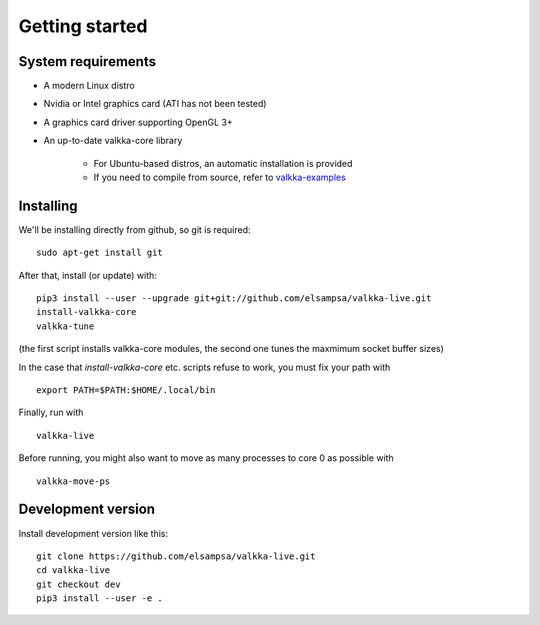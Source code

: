 
.. _started:

Getting started
===============


System requirements
-------------------

- A modern Linux distro
- Nvidia or Intel graphics card (ATI has not been tested)
- A graphics card driver supporting OpenGL 3+
- An up-to-date valkka-core library
    
    - For Ubuntu-based distros, an automatic installation is provided
    - If you need to compile from source, refer to `valkka-examples <https://elsampsa.github.io/valkka-examples/_build/html/index.html>`_


Installing
----------

We'll be installing directly from github, so git is required:

::

    sudo apt-get install git

After that, install (or update) with:

::

    pip3 install --user --upgrade git+git://github.com/elsampsa/valkka-live.git    
    install-valkka-core
    valkka-tune

(the first script installs valkka-core modules, the second one tunes the maxmimum socket buffer sizes)
    
In the case that *install-valkka-core* etc. scripts refuse to work, you must fix your path with

::
    
    export PATH=$PATH:$HOME/.local/bin

Finally, run with
    
::

    valkka-live
    
Before running, you might also want to move as many processes to core 0 as possible with

::

    valkka-move-ps
    
    
    
Development version
-------------------

Install development version like this:

::

    git clone https://github.com/elsampsa/valkka-live.git
    cd valkka-live
    git checkout dev
    pip3 install --user -e .


.. If the scripts don't run, remember that pip3 installs scripts (*install-valkka-core* and *valkka-live*) under *$HOME/local/bin*.  See that this directory is on your $PATH.


.. TODO
.. System tuning
.. -------------

.. To understand bottlenecks in high-throughput video streaming, please read the *Common problems* chapter in `valkka-examples page <https://elsampsa.github.io/valkka-examples/_build/html/index.html>`_

.. To augment the socket buffers, run
.. valkka-live-system-tune
.. This will modify your */etc/sysctl.conf* file automatically.


